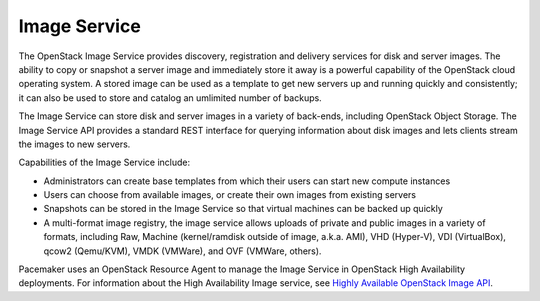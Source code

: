 .. _image-service-term:

Image Service
-------------

The OpenStack Image Service provides discovery,
registration and delivery services for disk and server images.
The ability to copy or snapshot a server image
and immediately store it away
is a powerful capability of the OpenStack cloud operating system.
A stored image can be used as a template
to get new servers up and running quickly and consistently;
it can also be used to store and catalog an umlimited number of backups.

The Image Service can store disk and server images in a variety of back-ends,
including OpenStack Object Storage.
The Image Service API provides a standard REST interface
for querying information about disk images
and lets clients stream the images to new servers.

Capabilities of the Image Service include:

* Administrators can create base templates
  from which their users can start new compute instances
* Users can choose from available images,
  or create their own images from existing servers
* Snapshots can be stored in the Image Service
  so that virtual machines can be backed up quickly
* A multi-format image registry,
  the image service allows uploads of private and public images
  in a variety of formats, including 
  Raw, Machine (kernel/ramdisk outside of image, a.k.a. AMI),
  VHD (Hyper-V), VDI (VirtualBox), qcow2 (Qemu/KVM),
  VMDK (VMWare), and OVF (VMWare, others).

Pacemaker uses an OpenStack Resource Agent
to manage the Image Service in OpenStack High Availability deployments.
For information about the High Availability Image service, see
`Highly Available OpenStack Image API <http://docs.openstack.org/high-availability-guide/content/s-glance-api.html>`_.

